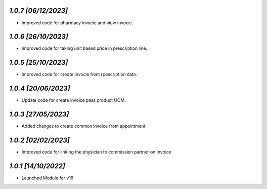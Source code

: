 `1.0.7                                                        [06/12/2023]`
***************************************************************************
- Improved code for pharmacy invocie and view invocie.

`1.0.6                                                        [26/10/2023]`
***************************************************************************
- Improved code for taking unit based price in prescription line.

`1.0.5                                                        [25/10/2023]`
***************************************************************************
- Improved code for create invocie from rpescription data.

`1.0.4                                                        [20/06/2023]`
***************************************************************************
- Update code for create invoice pass product UOM.

`1.0.3                                                        [27/05/2023]`
***************************************************************************
- Added changes to create common invoice from appointment

`1.0.2                                                       [02/02/2023]`
***************************************************************************
- Improved code for linking the physician to commission partner on invoice

`1.0.1                                                        [14/10/2022]`
***************************************************************************
- Launched Module for v16